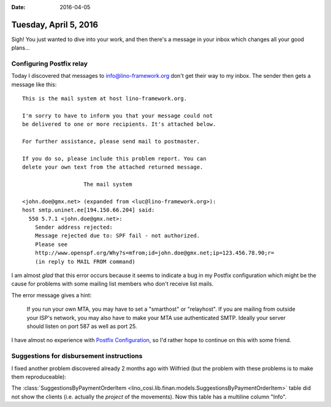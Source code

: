 :date: 2016-04-05

======================
Tuesday, April 5, 2016
======================

Sigh! You just wanted to dive into your work, and then there's a
message in your inbox which changes all your good plans...

Configuring Postfix relay
=========================

Today I discovered that messages to info@lino-framework.org don't get
their way to my inbox. The sender then gets a message like this::

    This is the mail system at host lino-framework.org.

    I'm sorry to have to inform you that your message could not
    be delivered to one or more recipients. It's attached below.

    For further assistance, please send mail to postmaster.

    If you do so, please include this problem report. You can
    delete your own text from the attached returned message.

                       The mail system

    <john.doe@gmx.net> (expanded from <luc@lino-framework.org>): 
    host smtp.uninet.ee[194.150.66.204] said: 
      550 5.7.1 <john.doe@gmx.net>: 
        Sender address rejected: 
        Message rejected due to: SPF fail - not authorized.
        Please see
        http://www.openspf.org/Why?s=mfrom;id=john.doe@gmx.net;ip=123.456.78.90;r=
        (in reply to MAIL FROM command)


I am almost *glad* that this error occurs because it seems to indicate
a bug in my Postfix configuration which might be the cause for
problems with some mailing list members who don't receive list mails.

The error message gives a hint:

    If you run your own MTA, you may have to set a "smarthost" or
    "relayhost". If you are mailing from outside your ISP's network, you
    may also have to make your MTA use authenticated SMTP. Ideally your
    server should listen on port 587 as well as port 25.

I have almost no experience with `Postfix Configuration
<http://www.postfix.org/BASIC_CONFIGURATION_README.html>`_, so I'd
rather hope to continue on this with some friend.

Suggestions for disbursement instructions
=========================================

I fixed another problem discovered already 2 months ago with Wilfried
(but the problem with these problems is to make them reproduceable):

The :class:`SuggestionsByPaymentOrderItem
<lino_cosi.lib.finan.models.SuggestionsByPaymentOrderItem>` table did
not show the clients (i.e. actually the `project` of the
movements). Now this table has a multiline column "Info".
